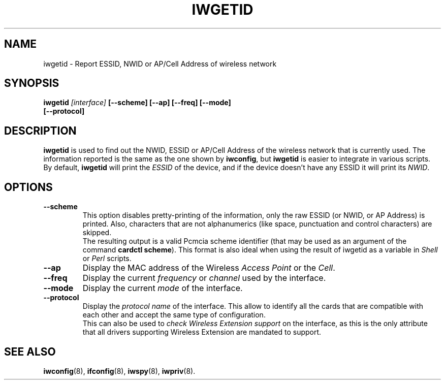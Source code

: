 .\" Guus Sliepen - 2001
.\" Completed and fixed up by Jean Tourrilhes - 2002
.\" iwgetid.8
.\"
.TH IWGETID 8 "7 August 2001" "net-tools" "Linux Programmer's Manual"
.\"
.\" NAME part
.\"
.SH NAME
iwgetid \- Report ESSID, NWID or AP/Cell Address of wireless network
.\"
.\" SYNOPSIS part
.\"
.SH SYNOPSIS
.BI "iwgetid " [interface] " [--scheme] [--ap] [--freq] [--mode]"
.br
.BI "                   [--protocol]
.br
.\"
.\" DESCRIPTION part
.\"
.SH DESCRIPTION
.B iwgetid
is used to find out the NWID, ESSID or AP/Cell Address of the wireless
network that is currently used. The information reported is the same
as the one shown by
.BR iwconfig ", but " iwgetid
is easier to integrate in various scripts.
.br
By default,
.B iwgetid
will print the
.I ESSID
of the device, and if the device doesn't have any ESSID it will print
its
.IR NWID .
.\"
.\" OPTIONS part
.\"
.SH OPTIONS
.TP
.B --scheme
This option disables pretty-printing of the information, only the raw
ESSID (or NWID, or AP Address) is printed. Also, characters that are
not alphanumerics (like space, punctuation and control characters) are
skipped.
.br
The resulting output is a valid Pcmcia scheme identifier (that may be
used as an argument of the command
.BR "cardctl scheme" ).
This format is also ideal when using the result of iwgetid as a
variable in
.I Shell
or
.I Perl
scripts.
.TP
.B --ap
Display the MAC address of the Wireless
.I Access Point
or the
.IR Cell .
.TP
.B --freq
Display the current
.I frequency
or
.I channel
used by the interface.
.TP
.B --mode
Display the current
.I mode
of the interface.
.TP
.B --protocol
Display the
.I protocol name
of the interface. This allow to identify all the cards that are
compatible with each other and accept the same type of
configuration.
.br
This can also be used to
.I check Wireless Extension support
on the interface, as this is the only attribute that all drivers
supporting Wireless Extension are mandated to support.
.\"
.\" SEE ALSO part
.\"
.SH SEE ALSO
.BR iwconfig (8),
.BR ifconfig (8),
.BR iwspy (8),
.BR iwpriv (8).
